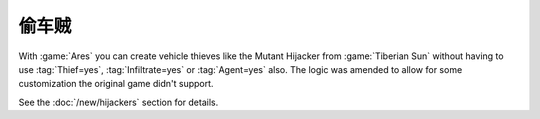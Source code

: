 .. index:: Infantry; VehicleThief logic without workarounds

=============
偷车贼
=============

With :game:`Ares` you can create vehicle thieves like the Mutant Hijacker from
:game:`Tiberian Sun` without having to use :tag:`Thief=yes`,
:tag:`Infiltrate=yes` or :tag:`Agent=yes` also. The logic was amended to allow
for some customization the original game didn't support.

See the :doc:`/new/hijackers` section for details.

.. versionadded:: 0.2
